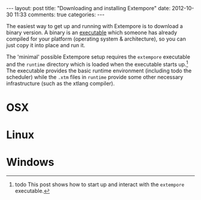 #+begin_html
---
layout: post
title: "Downloading and installing Extempore"
date: 2012-10-30 11:33
comments: true
categories:
---
#+end_html

The easiest way to get up and running with Extempore is to download a
binary version. A binary is an [[http://en.wikipedia.org/wiki/Executable][executable]] which someone has already
compiled for your platform (operating system & architecture), so you
can just copy it into place and run it.

The 'minimal' possible Extempore setup requires the =extempore=
executable and the =runtime= directory which is loaded when the
executable starts up.[fn:startup] The executable provides the basic
runtime environment (including todo the scheduler) while the =.xtm=
files in =runtime= provide some other necessary infrastructure (such
as the xtlang compiler).

* OSX

* Linux

* Windows


[fn:startup] todo This post shows how to start up and interact with
    the =extempore= executable.
